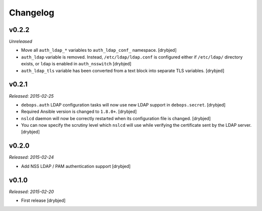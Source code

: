 Changelog
=========

v0.2.2
------

*Unreleased*

- Move all ``auth_ldap_*`` variables to ``auth_ldap_conf_`` namespace. [drybjed]

- ``auth_ldap`` variable is removed. Instead, ``/etc/ldap/ldap.conf`` is
  configured either if ``/etc/ldap/`` directory exists, or ``ldap`` is
  enabled in ``auth_nsswitch`` [drybjed]

- ``auth_ldap_tls`` variable has been converted from a text block into separate
  TLS variables. [drybjed]

v0.2.1
------

*Released: 2015-02-25*

- ``debops.auth`` LDAP configuration tasks will now use new LDAP support in
  ``debops.secret``. [drybjed]

- Required Ansible version is changed to ``1.8.0+``. [drybjed]

- ``nslcd`` daemon will now be correctly restarted when its configuration file
  is changed. [drybjed]

- You can now specify the scrutiny level which ``nslcd`` will use while
  verifying the certificate sent by the LDAP server. [drybjed]

v0.2.0
------

*Released: 2015-02-24*

- Add NSS LDAP / PAM authentication support [drybjed]

v0.1.0
------

*Released: 2015-02-20*

- First release [drybjed]

